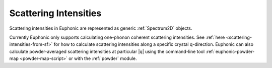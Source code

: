 .. _scattering-intensities:

Scattering Intensities
======================

Scattering intensities in Euphonic are represented as generic
:ref:`Spectrum2D` objects.

Currently Euphonic only supports calculating one-phonon coherent
scattering intensities. See :ref:`here <scattering-intensities-from-sf>`
for how to calculate scattering intensities along a specific
crystal q-direction. Euphonic can also calculate powder-averaged
scattering intensities at particular |q| using the command-line tool
:ref:`euphonic-powder-map <powder-map-script>` or with the :ref:`powder`
module.
